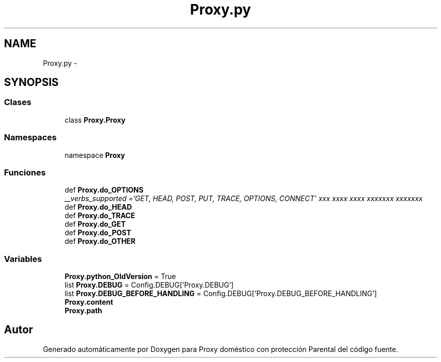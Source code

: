 .TH "Proxy.py" 3 "Lunes, 30 de Diciembre de 2013" "Version 0.1" "Proxy doméstico con protección Parental" \" -*- nroff -*-
.ad l
.nh
.SH NAME
Proxy.py \- 
.SH SYNOPSIS
.br
.PP
.SS "Clases"

.in +1c
.ti -1c
.RI "class \fBProxy\&.Proxy\fP"
.br
.in -1c
.SS "Namespaces"

.in +1c
.ti -1c
.RI "namespace \fBProxy\fP"
.br
.in -1c
.SS "Funciones"

.in +1c
.ti -1c
.RI "def \fBProxy\&.do_OPTIONS\fP"
.br
.RI "\fI__verbs_supported ='GET, HEAD, POST, PUT, TRACE, OPTIONS, CONNECT' xxx xxxx xxxx xxxxxxx xxxxxxx \fP"
.ti -1c
.RI "def \fBProxy\&.do_HEAD\fP"
.br
.ti -1c
.RI "def \fBProxy\&.do_TRACE\fP"
.br
.ti -1c
.RI "def \fBProxy\&.do_GET\fP"
.br
.ti -1c
.RI "def \fBProxy\&.do_POST\fP"
.br
.ti -1c
.RI "def \fBProxy\&.do_OTHER\fP"
.br
.in -1c
.SS "Variables"

.in +1c
.ti -1c
.RI "\fBProxy\&.python_OldVersion\fP = True"
.br
.ti -1c
.RI "list \fBProxy\&.DEBUG\fP = Config\&.DEBUG['Proxy\&.DEBUG']"
.br
.ti -1c
.RI "list \fBProxy\&.DEBUG_BEFORE_HANDLING\fP = Config\&.DEBUG['Proxy\&.DEBUG_BEFORE_HANDLING']"
.br
.ti -1c
.RI "\fBProxy\&.content\fP"
.br
.ti -1c
.RI "\fBProxy\&.path\fP"
.br
.in -1c
.SH "Autor"
.PP 
Generado automáticamente por Doxygen para Proxy doméstico con protección Parental del código fuente\&.
